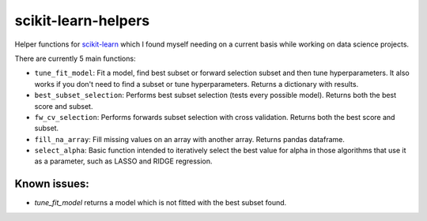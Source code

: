 scikit-learn-helpers
====================

Helper functions for `scikit-learn <https://github.com/scikit-learn/scikit-learn>`_ which I found myself needing on a current basis while working on data science projects.

There are currently 5 main functions:

- ``tune_fit_model``: Fit a model, find best subset or forward selection subset and then tune hyperparameters. It also works if you don't need to find a subset or tune hyperparameters. Returns a dictionary with results.
- ``best_subset_selection``: Performs best subset selection (tests every possible model). Returns both the best score and subset.
- ``fw_cv_selection``: Performs forwards subset selection with cross validation. Returns both the best score and subset.
- ``fill_na_array``: Fill missing values on an array with another array. Returns pandas dataframe.
- ``select_alpha``: Basic function intended to iteratively select the best value for alpha in those algorithms that use it as a parameter, such as LASSO and RIDGE regression.

Known issues:
-------------
- `tune_fit_model` returns a model which is not fitted with the best subset found.
